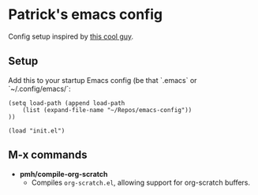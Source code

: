 * Patrick's emacs config

Config setup inspired by [[xhttps://www.reddit.com/r/emacs/comments/phb5sw/comment/hbhzwpo/?utm_source=share&utm_medium=web3x&utm_name=web3xcss&utm_term=1&utm_content=share_button][this cool guy]]. 

** Setup
Add this to your startup Emacs config (be that `.emacs` or `~/.config/emacs/`:
#+BEGIN_SRC
(setq load-path (append load-path
    (list (expand-file-name "~/Repos/emacs-config"))
))

(load "init.el")
#+END_SRC
** M-x commands
- *pmh/compile-org-scratch*
  - Compiles ~org-scratch.el~, allowing support for org-scratch buffers.
